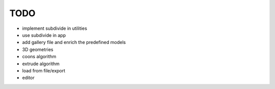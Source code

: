 TODO
====

* implement subdivide in utilities

* use subdivide in app

* add gallery file and enrich the predefined models

* 3D geometries

* coons algorithm

* extrude algorithm

* load from file/export

* editor
